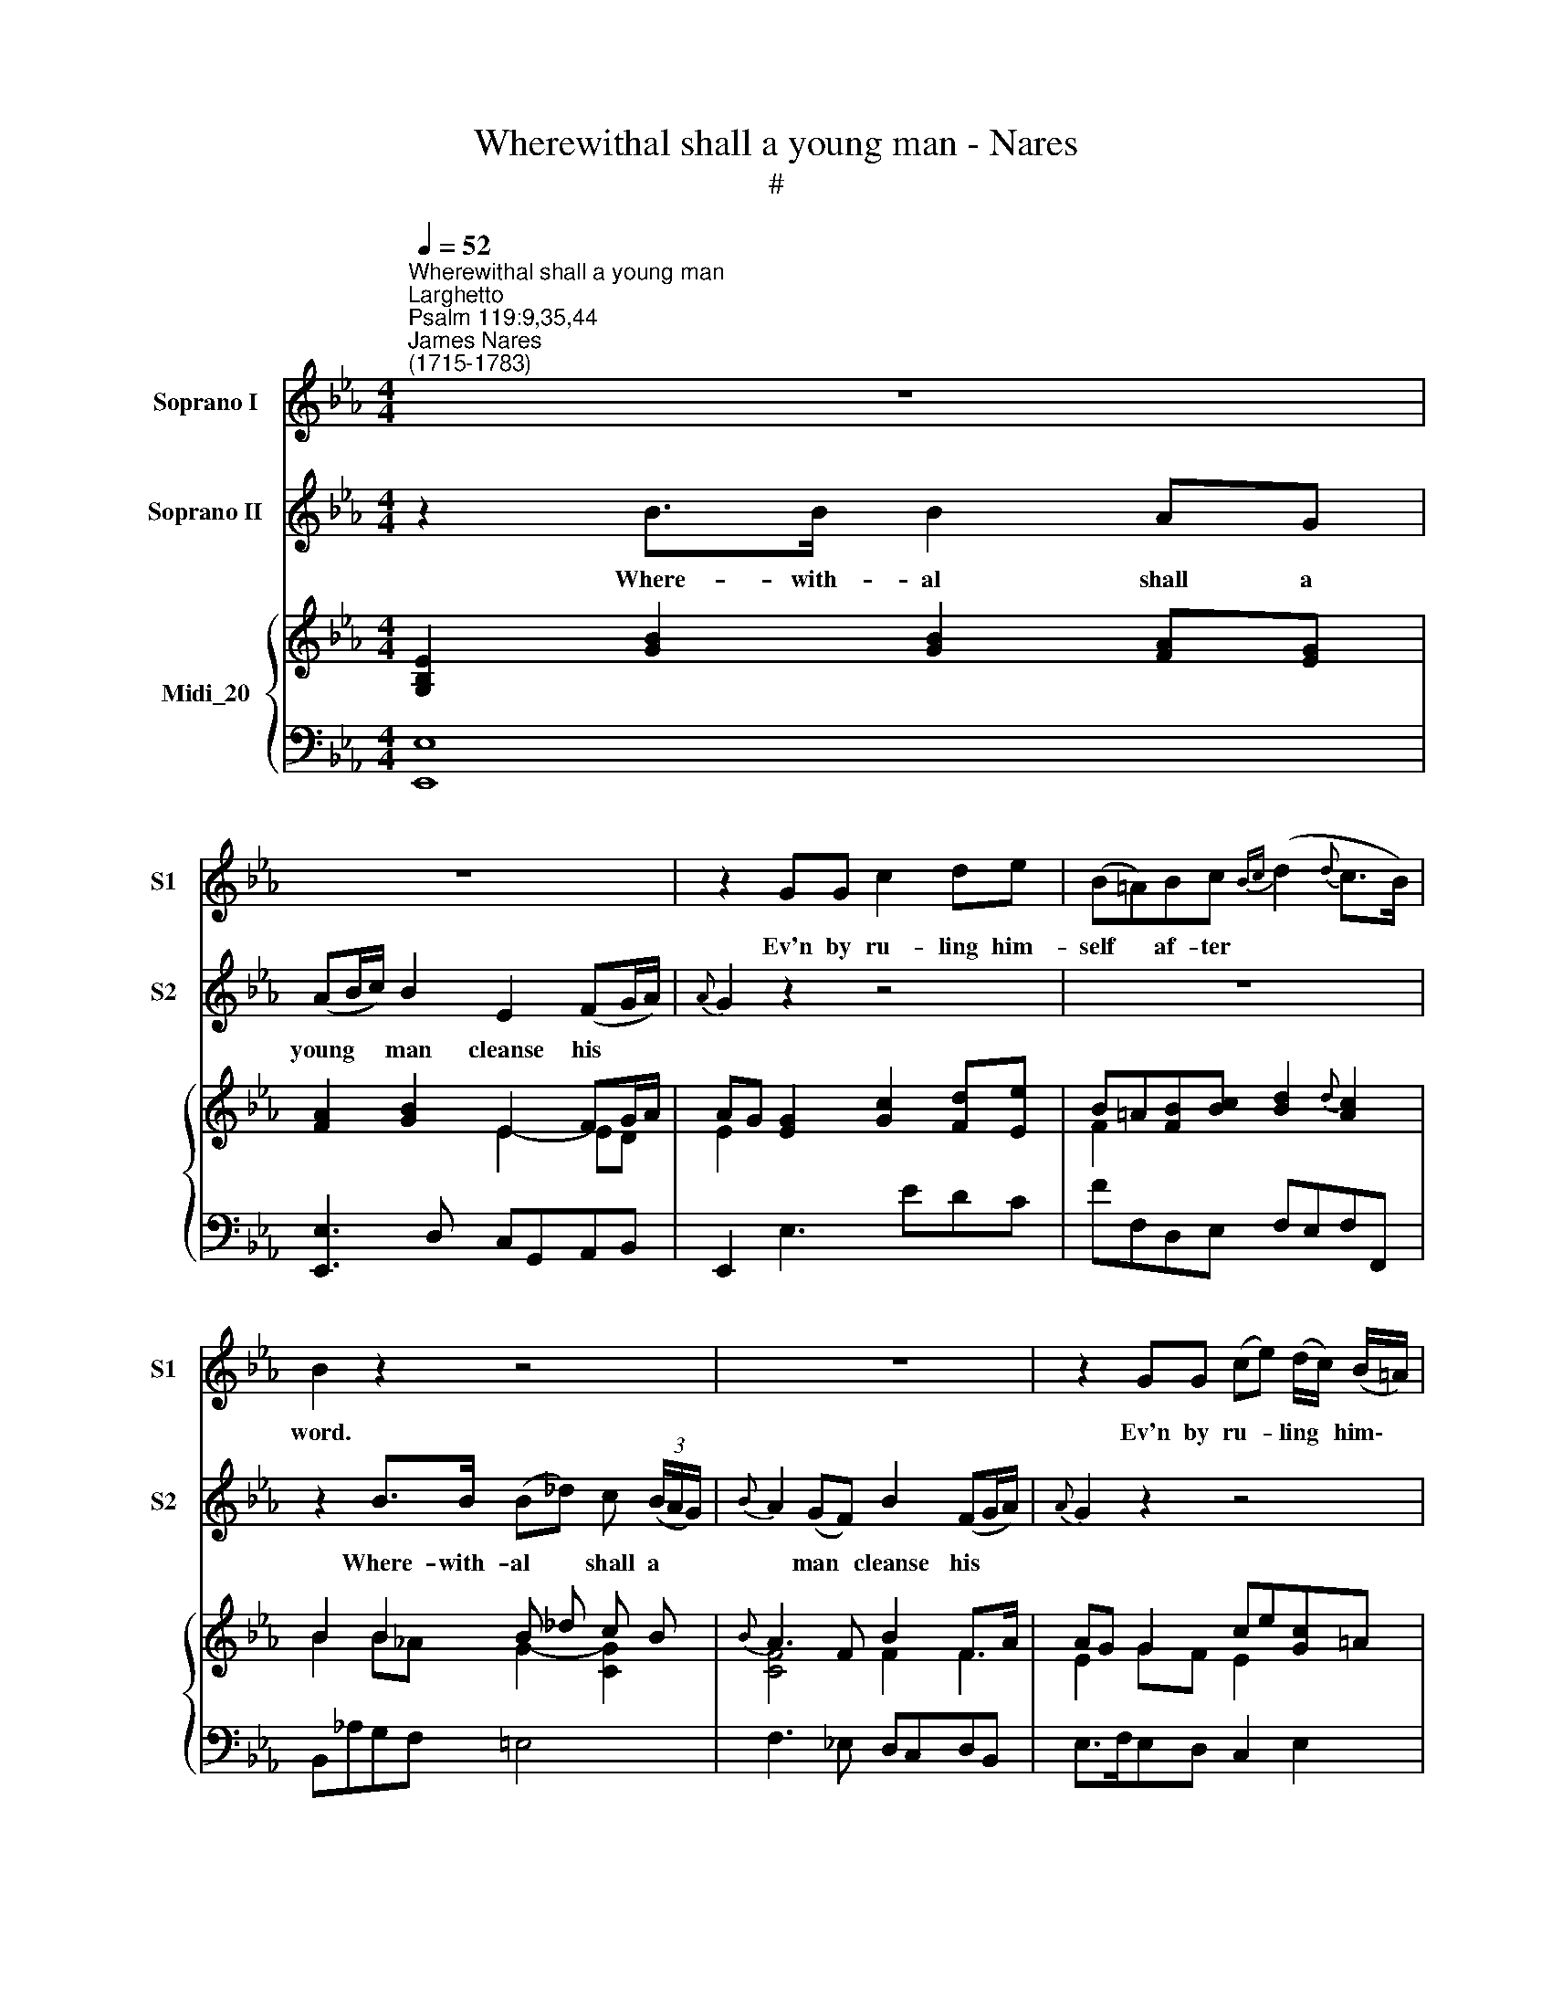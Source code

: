 X:1
T:Wherewithal shall a young man - Nares
T:#
%%score 1 2 { ( 3 4 ) | 5 }
L:1/8
Q:1/4=52
M:4/4
K:Eb
V:1 treble nm="Soprano I" snm="S1"
V:2 treble nm="Soprano II" snm="S2"
V:3 treble nm="Midi_20"
V:4 treble 
V:5 bass 
V:1
"^Wherewithal shall a young man""^Larghetto""^Psalm 119:9,35,44""^James Nares\n(1715-1783)" z8 | %1
w: |
 z8 | z2 GG c2 de | (B=A)Bc{Bc} (d2{d} c>B) | B2 z2 z4 | z8 | z2 GG (ce) (d/c/) (B/=A/) | %7
w: |Ev'n by ru- ling him-|self * af- ter * * *|word.||Ev'n by ru- * ling * him\- *|
 (G^F)Gc (B2{B} =A>G) | G2 z2 z2!f! E>F | G2 e_d (cA) (BG) | A2 G2 (GF)!mf!BB | (B4- B_d)cB | %12
w: self * af- ter God's * *|word. Where- with-|al shall a young * man *|cleanse his way? * Ev'n by|ru\- * * ling him-|
 A3 A (Ac)BA | G2 GB (e4- | ed)cB (AF)GA | (G2 F>E) E2 GB | (e4- ed)cB | (AF)GA (G2{G} F>E) | %18
w: self, by ru\- * ling him-|self, ev'n by ru\-|* * ling him- self * af- ter|God's * * word, ev'n by|ru\- * * ling him-|self * af- ter God's * *|
 E4 !fermata!z4 ||[M:3/4][Q:1/4=66] z6 |[M:3/4][Q:1/4=66][Q:1/4=66][Q:1/4=66] z6 | z6 | z6 | %23
w: word.|||||
"^Solo" G2 c2 =B2 | c3 e d2 | c3 c BA | (GF) E2 B2 | e2 B2 c2 | (G>=A) TA4 | B4 z2 | d2 G2 z d | %31
w: Make me to|go in the|path of thy com-|mand\- * ments, for|there- in is|my * de-|sire,|there- in is|
 (3(edc B2) =A2 | G4 z2 | B2 (AG) (AB) | c2 d2 e2 | F3 c BA | (GF) E2 G2 | c2 G2 A2 | %38
w: my * * * de-|sire.|Make me * to *|go in the|path of thy com-|mand\- * ments, for|there- in is|
 =E2 (F3 G/A/) |{A} G4 z2 | c2 F2 z c | (_dG) (A2 G2) | F6 | B3 c B2 | e2 c2 G2 |{GB} A3 F BA | %46
w: my de\- * *||there- in is|my * de\- *|sire.|Make me to|go in the|* of thy com-|
 (GF) E2 c2 | c2 =B2 c2 | (d>e f2) e2 | (e2 d2) z2 | c2 G2 z B | (AF E2){E} D2 | C4 z2 | z6 | z6 | %55
w: mand\- * ments, for|there- in is|my * * de-|sire, *|there- in is|my * * *|sire.|||
 z6 ||[M:4/4]"^Largo"[Q:1/4=42] B2 Bc{Bc} _d2 (dc) | (cB) (BA) (A G2) z | =A2 BB e2 de | %59
w: |So shall I * way *|keep * thy * law, *|yea, ev'n for e- ver and|
 (d2 c>B) B2 z B |[M:4/4] B8- | B4 B2 z2 | B2 e (d/c/) B2 AG | %63
w: e\- * * ver, for|e\-|* ver,|yea, ev'n for * e- ver and|
[Q:1/4=42][Q:1/4=42][Q:1/4=42] (G2 F2) E4 | B2{f} e (d/c/) (Bc/B/) cA | (G2 TF2) E4 |] %66
w: e\- * ver,|yea, * for * e\- * * ver and|e\- * ver.|
V:2
 z2 B>B B2 AG | (AB/c/) B2 E2 (FG/A/) |{A} G2 z2 z4 | z8 | z2 B>B (B_d) c (3(B/A/G/) | %5
w: Where- with- al shall a|young * * man cleanse his * *|||Where- with- al * shall a * *|
{B} A2 (GF) B2 (FG/A/) |{A} G2 z2 z4 | z8 | z2!f! B>B B4- | B2 cB (AF) (GE) | F2 E2 (ED) z2 | %11
w: * man * cleanse his * *|||Where- with- al|* shall a young * man *|cleanse his way? *|
 z2!mf! GF (=EF/G/) AG | F3 E (DE/F/) GF | E2 z2 z2 B_d | (cB)AG (FD)EF | (E2 D2) E2 z2 | %16
w: Ev'n by ru\- * * ling him-|self, by ru- * * ling him-|self, ev'n by|ru\- * ling him- self * af- ter|God's * word,|
 z2 B_d (cB)AG | (FD)EF (E2 D2) | E4 !fermata!z4 ||[M:3/4] z6 |[M:3/4] z6 | z6 | z6 | z6 | z6 | %25
w: ev'n by ru\- * ling him-|self * af- ter God's *|word.|||||||
 z6 | z6 |[M:3/4] z6 | z6 | z6 | z6 | z6 | z6 | z6 |[M:3/4] z6 | z6 | z6 | z6 | z6 | z6 | z6 | %41
w: ||||||||||||||||
[M:3/4] z6 | z6 | z6 | z6 | z6 | z6 | z6 |[M:3/4] z6 | z6 | z6 | z6 | z6 | z6 | z6 | z6 || %56
w: |||||||||||||||
[M:4/4] G2 GA B2 (BA) | (AG) (GF) (F E2) z | F2 FF (G=A)BB | (B2 =A2) B2 z2 |[M:4/4] D2 EE F2 G2 | %61
w: So shall I al- way *|keep * thy * law, *|yea, ev'n for e\- * ver and|e\- * ver.|So shall I al- way|
{FG} A2 G2 (G F2) z | G2 GA G2 FE | (E2 D2) E4 | G2 GA (GA/G/) AF | (E2 D2) E4 |] %66
w: * thy law, *|yea, ev'n for e- ver and|e\- * ver,|yea, ev'n for e\- * * ver and|e\- * ver.|
V:3
 [G,B,E]2 [GB]2 [GB]2 [FA][EG] | [FA]2 [GB]2 E2 FG/A/ | AG [EG]2 [Gc]2 [Fd][Ee] | %3
 B=A[FB][Bc] [Bd]2{d} [Ac]2 | B2 B2 B _d c B |{B} A3 F B2 F>A | AG G2 ce[Gc]=A | %7
 [GB][^F=A][Gd][Ac] [GB]2 [DFA]2 | [B,G]2 B2 B4 | [GB]2 [ce][B_d] [Ac][FA][GB][EG] | %10
 .[B,FA]2 .[B,EG]2 [EG][DF]BB | B4- B_dcB | Acfe [FA=d]4 | [EGe]2 GB e4 | %14
 [ce][B=d][Ac][GB] [FA][DF][EG][FA] | [EG]2 [B,DF]2 [G,E]2 GB | e4 [ce][B=d][Ac][GB] | %17
 [FA][Fd][Ge][Af] [Ge]2 [Fd]2 | [EGe]4 !fermata!z4 ||[M:3/4]"^poco allegretto" G2 c2 =B2 | %20
[M:3/4] c2 egfe | dc=Bfed | ge c2 =B2 | [EGc]2 c2 [G=B]2 | c3 e [F=Bd]2 | c4 BA | GF E2 [DB]2 | %27
 [Ee]2 B2 c2 | G2 =A4 | B6 | d2 G2 gd | e>c [GB]2 [^F=A]2 | [B,G]3 [Dc][EB][D_A] | [GB]6 | [CEc]6 | %35
 F3 cB_A | G2 E2 G2 | c2 G2 A2 | [C=E]2 c3 A | G4 AB | [Fc]2 F2 fc | [FG_d]2 [FA]2 [B,=EG]2 | %42
 [A,F]4 GA | B4 [FB]2 | e2 c2 G2 | A3 F B2 | G2 E2 c2 | c2 =B2 c2 | d2 f2 [ce]2 | [ce]2 [=Bd]2 z2 | %50
 [Gc]2 G3 B | AF E2 [=B,D]2 | CEG[Gc][F=B][Ec] | dc=Bc_BA | Gc[Ge][Fd][Ec][D=B] | [CEc]6 || %56
[M:4/4] [GB]3 [Ac] [B_d]3 [Ac] | [Ac][GB][GB][FA] [FA][EG] z2 | [F=A]2 [FB]2 e2 de | %59
 d3 c [DB]2 z B |[M:4/4] B8- | B6 z2 | [GB]2 [Ge][Ac] [GB]2 [FA][EG] | %63
 [EG]2 [DF]2 E2- E/[DF]/[EG]/[FA]/ | [GB]2 ed/c/ [GB]2 [Ac][FA] | [EG]2 [A,DF]2 [G,E]4 |] %66
V:4
 x8 | x4 E2- ED | E2 x6 | F2 x2 x4 | B2 B_A G2- [CG]2 | [CF]4 F2 F2 | E2 GF E2 x2 | x8 | %8
 x4 x2 E>F | x8 | x8 | z AGF =EF/G/ AG | F2 F2 x4 | x4 z2 B_d | x8 | x8 | z2 B_d x4 | x8 | x8 || %19
[M:3/4] E4 G2 |[M:3/4] G6 | G3 c2 =B | c2 E2 D2 | x6 | G4 x2 | E2 A2 F2 | B,2 x4 | x2 G4 | %28
 B,3 E C2 | B,3 GFE | D4 G2 | G2 x4 | x6 | E4 _D2 | x6 | [CE]2 D4 | [B,E]4 GF | E6 | x2 [CF]4 | %39
 =E6 | C4 F2 | x6 | x4 C2 | [B,F]2 D2 x2 | E2 G2 E2 | C2 B,2 D2 | B,4 G2 | F4 E2 | G4 G2 | G4 x2 | %50
 C4 C2 | C4 x2 | x6 | [DG]3 [CE]ED | E2 x4 | x6 ||[M:4/4] x8 | x8 | x4 G=A B2 | B2 =A2 x4 | %60
[M:4/4] D2 E2 F2 G2 | A2 G2 [EG][DF] x2 | x8 | x8 | x2 GA x4 | x8 |] %66
V:5
 [E,,E,]8 | [E,,E,]3 D, C,G,,A,,B,, | E,,2 E,3 EDC | FF,D,E, F,E,F,F,, | B,,_A,G,F, =E,4 | %5
 F,3 _E, D,C,D,B,, | E,>F,E,D, C,2 E,2 | D,>C,B,,C, D,C,D,D,, | G,,4 G,B,/A,/ G,F, | [E,,E,]8 | %10
 .[D,,D,]2 .[E,,E,]2 [B,,B,]3 A, | G,F,E,_D, C,2 C,,2 | F,E,=D,C, [B,,,B,,]4 | %13
 E,3 D, C,/C/B,/A,/ G,E, | A,2 A,,2 B,,2 E,2 | B,2 B,,2 E,3 D, | C,/C/B,/A,/ G,E, A,2 A,,2 | %17
 B,,2 E,2 B,,4- | [E,,B,,E,]4 !fermata!z4 ||[M:3/4] C,3 E,D,F, |[M:3/4] E,D,C,EDC | %21
 =B,=A,G,_A,G,F, | E,C, G,2 G,,2 | C,3 E,D,G, | E,D, C,2 G,2 | A,2 C,2 D,2 | E,3 CB,A, | G,F, E,4 | %28
 E,2 C,2 F,2 | D,>G,F,E,D,C, | B,,=A,,B,,G,,A,,B,, | C,2 D,2 D,,2 | G,,2 G,_A,G,F, | [E,,E,]6 | %34
 [A,,A,]6 | =A,2 B,2 B,,2 | E,3 F,E,D, | C,6 | C,B,,A,,G,,A,,F,, | C,2 CDCB, | A,G,A,F,G,A, | %41
 B,2 C2 C,2 | F,,C,F,G,F,E, | D,2 B,2 D,2 | C,2 E,2 C,2 | F,2 D,2 B,,2 | E,3 D,E,C, | D,4 C,2 | %48
 =B,,4 C,2 | G,,2 G,A,G,F, | =E,D,E,C,D,E, | F,2 G,2 G,,2 | C,3 EDC | =B,=A,G,_A,G,F, | %54
 E,C, G,2 G,,2 | [C,,C,]6 ||[M:4/4] [E,,E,]8- | [E,,E,]6 E2- | E2 D2 C2 B,G, | %59
 F,E,F,F,, B,,F,, B,,,2 |[M:4/4] z B,G,B, D,B,E,B, | F,D,E,E,, B,,>C, B,,/A,,/G,,/F,,/ | [E,,E,]8 | %63
 B,,4 C,>C B,/A,/G,/F,/ | [E,,E,]6 [A,,A,]2 | [B,,B,]2 [B,,,B,,-]2 [E,,B,,E,]4 |] %66

